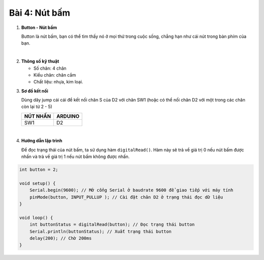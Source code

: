 **Bài 4: Nút bấm**
=============

1. **Button - Nút bấm**
   
   Button là nút bấm, bạn có thể tìm thấy nó ở mọi thứ trong cuộc sống, chẳng hạn như cái nút trong bàn phím của bạn.

   .. image:: ./media/image20.jpeg
      :width: 0.7697in
      :height: 0.82425in
      :align: center
   |
..
2. **Thông số kỹ thuật**
   
   -  Số chân: 4 chân
   -  Kiểu chân: chân cắm
   -  Chất liệu: nhựa, kim loại.
..
3. **Sơ đồ kết nối**
   
   Dùng dây jump cái cái để kết nối chân S của D2 với chân SW1 (hoặc có thể nối chân D2 với một trong các chân còn lại từ 2 - 5)

   +-----------------------------------+-----------------------------------+
   | **NÚT NHẤN**                      | **ARDUINO**                       |
   +===================================+===================================+
   | SW1                               | D2                                |
   +-----------------------------------+-----------------------------------+

   .. image:: ./media/image21.png
      :width: 5.77065in
      :height: 3.5in
      :align: center
   |

4. **Hướng dẫn lập trình**
   
   Để đọc trạng thái của nút bấm, ta sử dụng hàm ``digitalRead()``. Hàm này sẽ trả về giá trị 0 nếu nút bấm được nhấn và trả về giá trị 1 nếu nút bấm không được nhấn.
.. code-block:: cpp

   int button = 2;

   void setup() {
       Serial.begin(9600); // Mở cổng Serial ở baudrate 9600 để giao tiếp với máy tính
       pinMode(button, INPUT_PULLUP ); // Cài đặt chân D2 ở trạng thái đọc dữ liệu
   }

   void loop() {
       int buttonStatus = digitalRead(button); // Đọc trạng thái button
       Serial.println(buttonStatus); // Xuất trạng thái button
       delay(200); // Chờ 200ms
   }

.. 